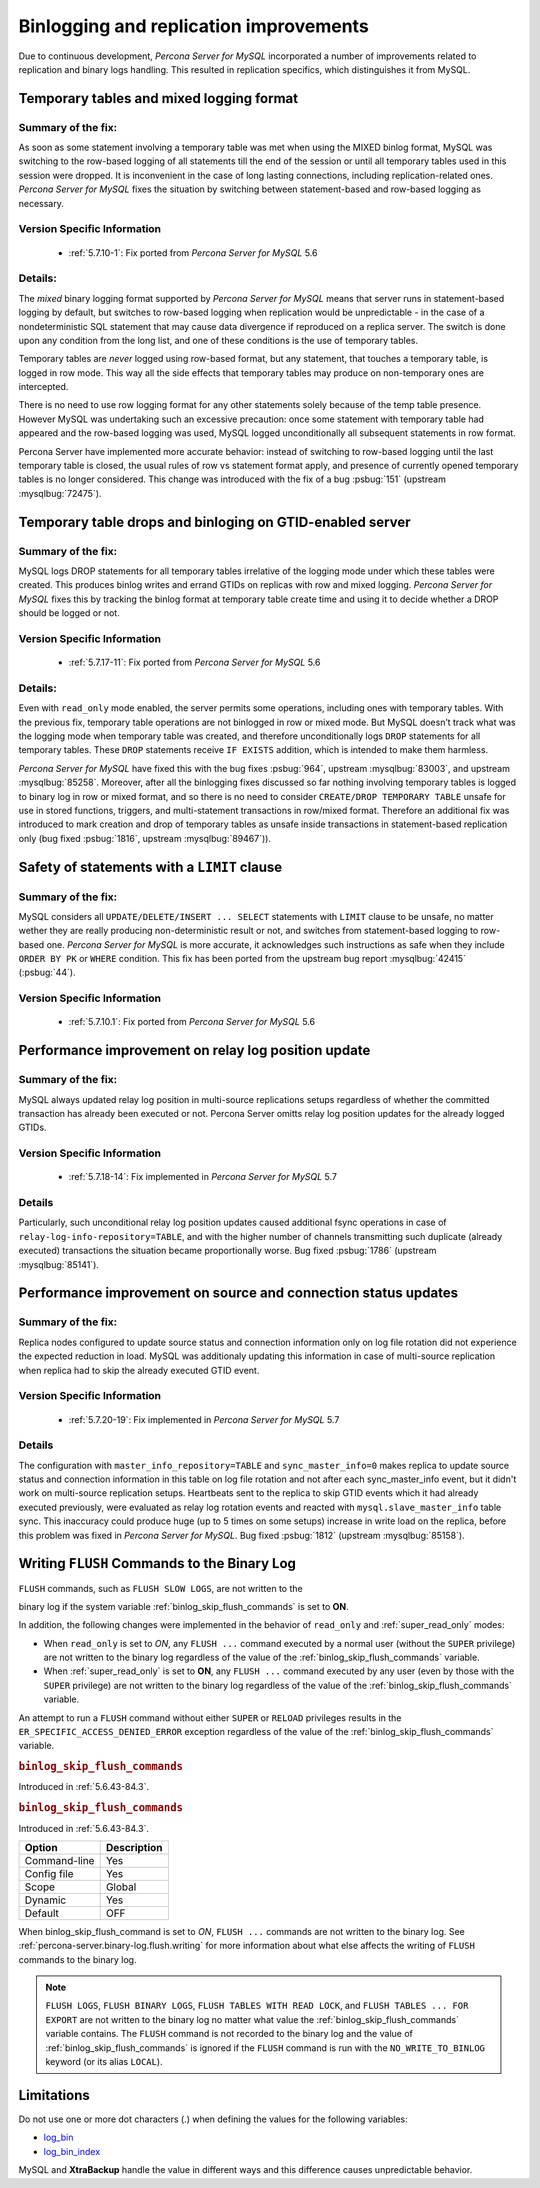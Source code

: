 .. _binlogging_replication_improvements:

=======================================
Binlogging and replication improvements
=======================================

Due to continuous development, *Percona Server for MySQL* incorporated a number of
improvements related to replication and binary logs handling. This resulted in
replication specifics, which distinguishes it from MySQL.

Temporary tables and mixed logging format
=========================================

Summary of the fix:
--------------------

As soon as some statement involving a temporary table was met when using the
MIXED binlog format, MySQL was switching to the row-based logging of all
statements till the end of the session or until all temporary tables used in
this session were dropped. It is inconvenient in the case of long lasting
connections, including replication-related ones. *Percona Server for MySQL* fixes the
situation by switching between statement-based and row-based logging as
necessary.

Version Specific Information
-----------------------------

  * :ref:`5.7.10-1`: Fix ported from *Percona Server for MySQL* 5.6

Details:
--------

The *mixed* binary logging format supported by *Percona Server for MySQL* means that
server runs in statement-based logging by default, but switches to row-based
logging when replication would be unpredictable - in the case of a
nondeterministic SQL statement that may cause data divergence if reproduced on
a replica server. The switch is done upon any condition from the long list, and
one of these conditions is the use of temporary tables.

Temporary tables are *never* logged using row-based format, but any
statement, that touches a temporary table, is logged in row mode. This way all
the side effects that temporary tables may produce on non-temporary ones are
intercepted.

There is no need to use row logging format for any other statements solely
because of the temp table presence. However MySQL was undertaking such an
excessive precaution: once some statement with temporary table had appeared and
the row-based logging was used, MySQL logged unconditionally all
subsequent statements in row format.

Percona Server have implemented more accurate behavior: instead of switching to
row-based logging until the last temporary table is closed, the usual rules of
row vs statement format apply, and presence of currently opened temporary
tables is no longer considered. This change was introduced with the fix of a
bug :psbug:`151` (upstream :mysqlbug:`72475`).

Temporary table drops and binloging on GTID-enabled server
==========================================================

Summary of the fix:
--------------------

MySQL logs DROP statements for all temporary tables irrelative of the logging
mode under which these tables were created. This produces binlog writes and
errand GTIDs on replicas with row and mixed logging. *Percona Server for MySQL* fixes this
by tracking the binlog format at temporary table create time and using it to
decide whether a DROP should be logged or not.

Version Specific Information
-----------------------------

  * :ref:`5.7.17-11`: Fix ported from *Percona Server for MySQL* 5.6

Details:
----------

Even with ``read_only`` mode enabled, the server permits some operations, including
ones with temporary tables. With the previous fix, temporary table operations
are not binlogged in row or mixed mode. But MySQL doesn’t track what was
the logging mode when temporary table was created, and therefore
unconditionally logs ``DROP`` statements for all temporary tables. These
``DROP`` statements receive ``IF EXISTS`` addition, which is intended to make
them harmless.

*Percona Server for MySQL* have fixed this with the bug fixes :psbug:`964`, upstream
:mysqlbug:`83003`, and upstream :mysqlbug:`85258`. Moreover, after all the
binlogging fixes discussed so far nothing involving temporary tables is logged
to binary log in row or mixed format, and so there is no need to consider
``CREATE/DROP TEMPORARY TABLE`` unsafe for use in stored functions, triggers,
and multi-statement transactions in row/mixed format. Therefore an additional
fix was introduced to mark creation and drop of temporary tables as unsafe
inside transactions in statement-based replication only (bug fixed
:psbug:`1816`, upstream :mysqlbug:`89467`)).

Safety of statements with a ``LIMIT`` clause
============================================

Summary of the fix:
--------------------

MySQL considers all ``UPDATE/DELETE/INSERT ... SELECT`` statements with
``LIMIT`` clause to be unsafe, no matter wether they are really producing
non-deterministic result or not, and switches from statement-based logging
to row-based one. *Percona Server for MySQL* is more accurate, it acknowledges such
instructions as safe when they include ``ORDER BY PK`` or ``WHERE``
condition. This fix has been ported from the upstream bug report
:mysqlbug:`42415` (:psbug:`44`).

Version Specific Information
-----------------------------

  * :ref:`5.7.10.1`: Fix ported from *Percona Server for MySQL* 5.6

Performance improvement on relay log position update
====================================================

Summary of the fix:
-------------------

MySQL always updated relay log position in multi-source replications setups
regardless of whether the committed transaction has already been executed or
not. Percona Server omitts relay log position updates for the already logged
GTIDs.

Version Specific Information
-----------------------------

  * :ref:`5.7.18-14`: Fix implemented in *Percona Server for MySQL* 5.7

Details
--------

Particularly, such unconditional relay log position updates caused additional
fsync operations in case of ``relay-log-info-repository=TABLE``, and with the
higher number of channels transmitting such duplicate (already executed)
transactions the situation became proportionally worse. Bug fixed :psbug:`1786`
(upstream :mysqlbug:`85141`).

Performance improvement on source and connection status updates
===============================================================

Summary of the fix:
--------------------

Replica nodes configured to update source status and connection information
only on log file rotation did not experience the expected reduction in load.
MySQL was additionaly updating this information in case of multi-source
replication when replica had to skip the already executed GTID event.

Version Specific Information
-----------------------------

  * :ref:`5.7.20-19`: Fix implemented in *Percona Server for MySQL* 5.7

Details
--------

The configuration with ``master_info_repository=TABLE`` and
``sync_master_info=0`` makes replica to update source status and connection
information in this table on log file rotation and not after each
sync_master_info event, but it didn't work on multi-source replication setups.
Heartbeats sent to the replica to skip GTID events which it had already executed
previously, were evaluated as relay log rotation events and reacted with
``mysql.slave_master_info`` table sync. This inaccuracy could produce huge (up
to 5 times on some setups) increase in write load on the replica, before this
problem was fixed in *Percona Server for MySQL*. Bug fixed :psbug:`1812` (upstream
:mysqlbug:`85158`).

.. _percona-server.binary-log.flush.writing:

Writing ``FLUSH`` Commands to the Binary Log
================================================================================

``FLUSH`` commands, such as ``FLUSH SLOW LOGS``, are not written to the

binary log if the system variable :ref:`binlog_skip_flush_commands` is set
to **ON**.

In addition, the following changes were implemented in the behavior of
``read_only`` and :ref:`super_read_only` modes:

- When ``read_only`` is set to *ON*, any ``FLUSH ...`` command executed by a
  normal user (without the ``SUPER`` privilege) are not written to the binary
  log regardless of the value of the :ref:`binlog_skip_flush_commands` variable.
- When :ref:`super_read_only` is set to **ON**, any ``FLUSH ...`` command executed by
  any user (even by those with the ``SUPER`` privilege) are not written to the
  binary log regardless of the value of the :ref:`binlog_skip_flush_commands` variable.

An attempt to run a ``FLUSH`` command without either ``SUPER`` or ``RELOAD``
privileges results in the ``ER_SPECIFIC_ACCESS_DENIED_ERROR`` exception
regardless of the value of the :ref:`binlog_skip_flush_commands` variable.

.. _binlog_skip_flush_commands:

.. rubric:: ``binlog_skip_flush_commands``

Introduced in :ref:`5.6.43-84.3`.

.. _binlog_skip_flush_commands:

.. rubric:: ``binlog_skip_flush_commands``

Introduced in :ref:`5.6.43-84.3`.

.. list-table::
   :header-rows: 1

   * - Option
     - Description
   * - Command-line
     - Yes
   * - Config file
     - Yes
   * - Scope
     - Global
   * - Dynamic
     - Yes
   * - Default
     - OFF


When binlog_skip_flush_command is set to *ON*, ``FLUSH ...`` commands are not written to the binary
log. See :ref:`percona-server.binary-log.flush.writing` for more information
about what else affects the writing of ``FLUSH`` commands to the binary log.

.. note::

   ``FLUSH LOGS``, ``FLUSH BINARY LOGS``, ``FLUSH TABLES WITH READ LOCK``, and
   ``FLUSH TABLES ... FOR EXPORT`` are not written to the binary log no matter
   what value the :ref:`binlog_skip_flush_commands` variable contains. The ``FLUSH`` command is not
   recorded to the binary log and the value of :ref:`binlog_skip_flush_commands` is ignored if the
   ``FLUSH`` command is run with the ``NO_WRITE_TO_BINLOG`` keyword (or its
   alias ``LOCAL``).

   .. seealso::

      MySQL Documentation: FLUSH Syntax
         https://dev.mysql.com/doc/refman/5.6/en/flush.html

Limitations
====================

Do not use one or more dot characters (.) when defining the values for the following variables:

* `log_bin <https://dev.mysql.com/doc/refman/5.7/en/replication-options-binary-log.html#option_mysqld_log-bin>`__

* `log_bin_index <https://dev.mysql.com/doc/refman/5.7/en/replication-options-binary-log.html#option_mysqld_log-bin-index>`__

MySQL and **XtraBackup** handle the value in different ways and this difference causes unpredictable behavior.

